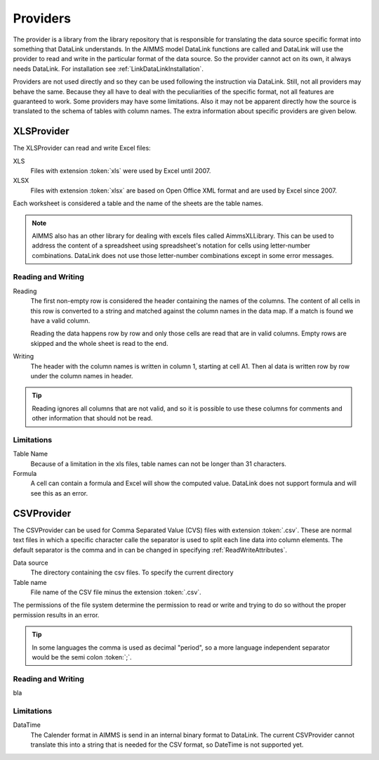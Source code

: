 Providers
*********

The provider is a library from the library repository that is responsible for translating the data source specific format into something that DataLink understands. In the AIMMS model DataLink functions are called and DataLink will use the provider to read and write in the particular format of the data source. So the provider cannot act on its own, it always needs DataLink. For installation see :ref:`LinkDataLinkInstallation`.

Providers are not used directly and so they can be used following the instruction via DataLink. Still, not all providers may behave the same. Because they all have to deal with the peculiarities of the specific format, not all features are guaranteed to work. Some providers may have some limitations. Also it may not be apparent directly how the source is translated to the schema of tables with column names. The extra information about specific providers are given below.


.. _LinkXLSProvider:

XLSProvider
===========

The XLSProvider can read and write Excel files:

XLS
    Files with extension :token:`xls` were used by Excel until 2007.

XLSX
    Files with extension :token:`xlsx` are based on Open Office XML format and are used by Excel since 2007.    


Each worksheet is considered a table and the name of the sheets are the table names. 

.. note::

    AIMMS also has an other library for dealing with excels files called AimmsXLLibrary. This can be used to address the content of a spreadsheet using spreadsheet's notation for cells using letter-number combinations. DataLink does not use those letter-number combinations except in some error messages.

    .. seealso::

        https://techblog.aimms.com/2016/06/07/how-to-use-the-aimms-excel-library/


Reading and Writing
-------------------

Reading
    The first non-empty row is considered the header containing the names of the columns. 
    The content of all cells in this row is converted to a string and matched against the column names in the data map. If a match is found we have a valid column.

    Reading the data happens row by row and only those cells are read that are in valid columns. Empty rows are skipped and the whole sheet is read to the end.

Writing
    The header with the column names is written in column 1, starting at cell A1. Then al data is written row by row under the column names in header.


.. tip::

    Reading ignores all columns that are not valid, and so it is possible to use these columns for comments and other information that should not be read.


Limitations
-----------


Table Name
    Because of a limitation in the xls files, table names can not be longer than 31 characters.

Formula
    A cell can contain a formula and Excel will show the computed value. DataLink does not support formula and will see this as an error.




.. 
    Limitation in nmae
    The XLSProvider can be used for excel files with extension xls or xlsx. The file, or workbook in excel terminology, is the data source. Each worksheet in the file represents a table and the sheet's name is the table name. The first nonempty line in any tables is used to find the names of the columns. 
    Because of a limitation in the xls files, table names can not be longer than 31 characters.
    The XLSProvider does not use this and instead uses the names-of-columns formalism from DataLink. 






.. todo:: 

    So why using XLSProvider then ??
    

.. _LinkCSVProvider:

CSVProvider
===========

The CSVProvider can be used for Comma Separated Value (CVS) files with extension :token:`.csv`. These are normal text files in which a specific character calle the separator is used to split each line data into column elements. The default separator is the comma and in can be changed in specifying  :ref:`ReadWriteAttributes`.

Data source
    The directory containing the csv files. To specify the current directory

Table name    
    File name of the CSV file minus the extension :token:`.csv`.


The permissions of the file system determine the permission to read or write and trying to do so without the proper permission results in an error.



.. tip:: 
    In some languages the comma is used as decimal "period", so a more language independent separator would be the semi colon :token:`;`.


Reading and Writing
-------------------

bla

Limitations
-----------

DataTime
    The Calender format in AIMMS is send in an internal binary format to DataLink. The current CSVProvider cannot translate this into a string that is needed for the CSV format, so DateTime is not supported yet.

.. 
    separator
    width hegth
    data time
    directory (may also be period)



.. 
    A directory is the data source, and it can contain one or more csv files that represent the tables. The file names are the names of the tables. The first line in each file *must* contain the names of the columns.

.. 
    Because all values must be translated to a string in order to write a csv file column attributes can be controlled how many decimals of the numerical values are printed. The CSVProvider uses column attribute:

.. 
    * Width: This is an integer value that indicates how many characters are printed for the particular column.
    * Precision: This is an integer value that indicates with how many decimals floating punt numbers are written. 

.. 
    Note: The Calender format in AIMMS is send in an internal binary format to DataLink. The current CSVProvider cannot translate this into a string that is needed for the CSV format.

..  
    Provider cooperate with the datalink to import and export data to various types of data sources, such as Excel files, CSV files, ...

..  
    Setup
    =====

..  
    It is the responsibility of the provider to fetch the names of the columns from the data source and link it the the mapping of DataLink. Instead of calling the provider, we pass to DataLink the location of the provider, such that DataLink can ask for it itself. The provider has a public string parameter :token:`DataLink` that is automatically set when the library is loaded. Only this string parameter has to be passed as 'Provider' in the read-write attributes of the call to DataRead or DataWrite.

.. 
    Since there are many kinds of data sources they may have specific features and requirements that have to be set in attributes. It is possible that not all features are supported. The attributes are set by the table and column attribute arguments that are assigned to the data mapping. When the provider is connected in the DataRead or DataWrite call, they are passed on to the provider. The documentation of the specific provider should indicate which features can be set and how they can be used.
